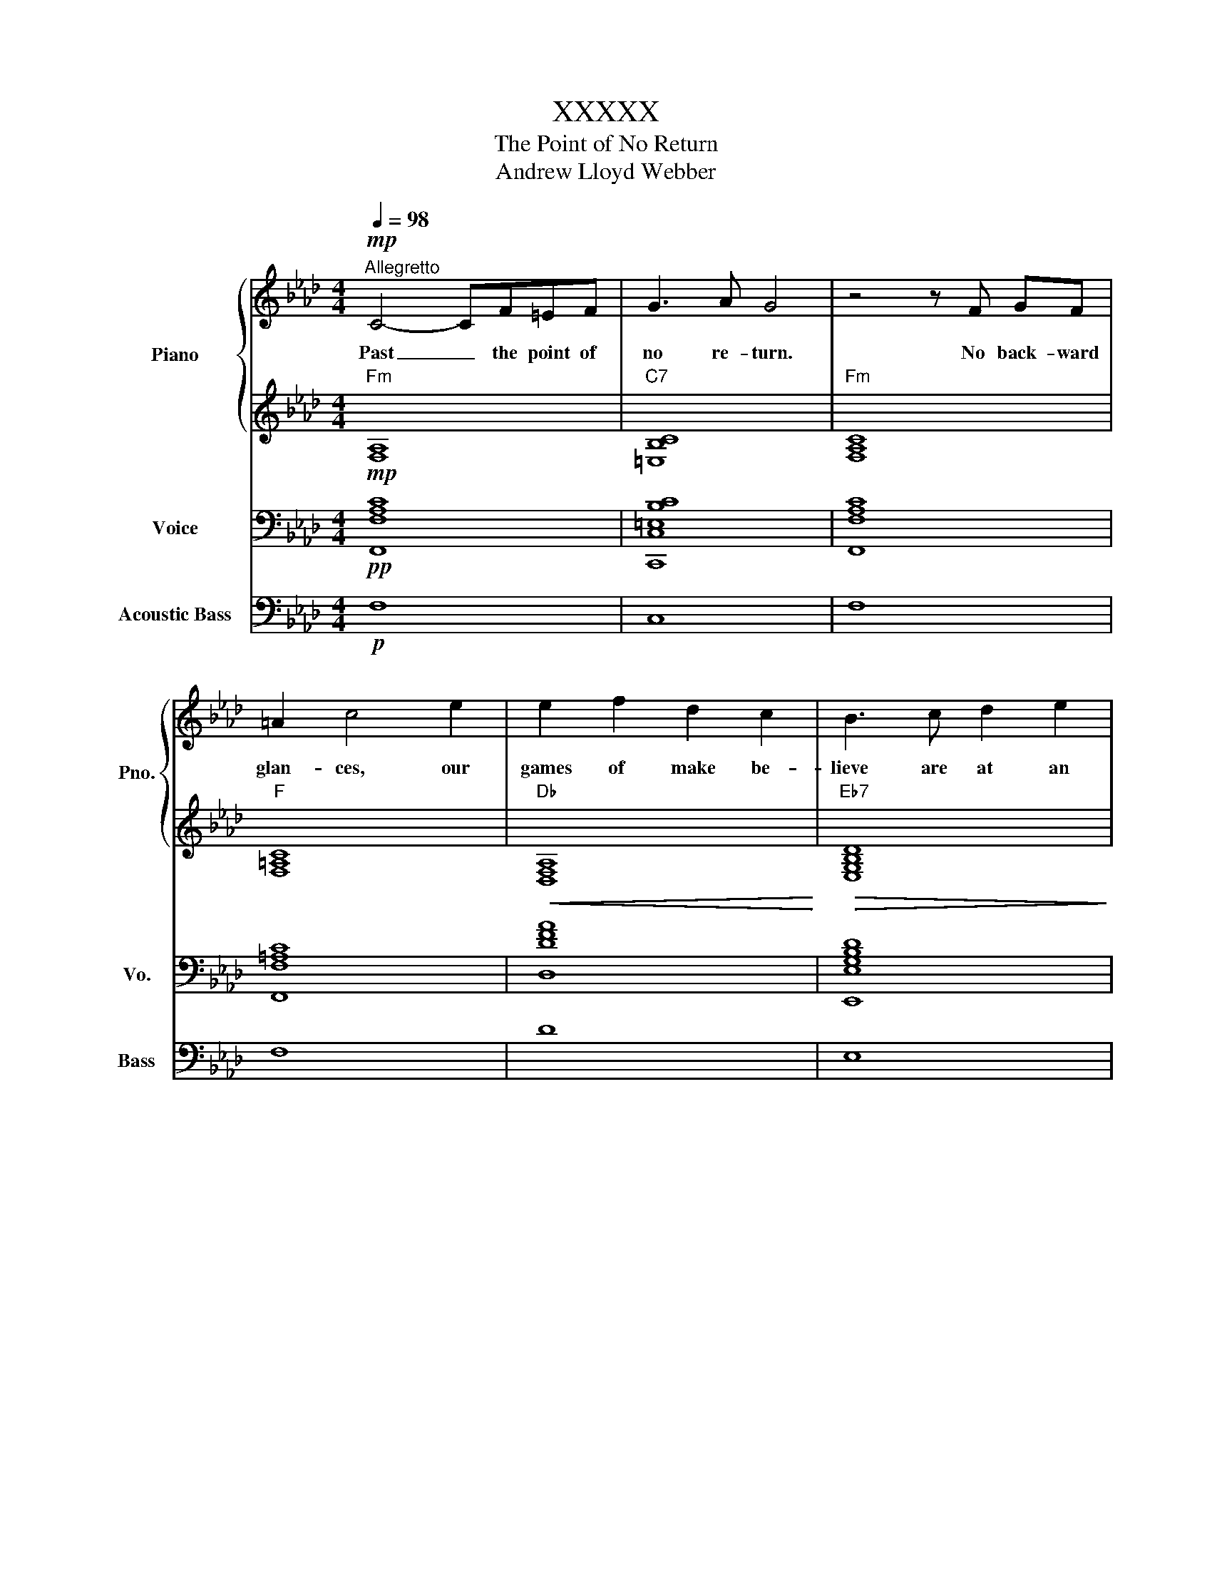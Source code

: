 X:1
T:XXXXX
T:The Point of No Return
T:Andrew Lloyd Webber
%%score { 1 | 2 } 3 4
L:1/8
Q:1/4=98
M:4/4
K:Ab
V:1 treble nm="Piano" snm="Pno."
V:2 treble 
V:3 bass nm="Voice" snm="Vo."
V:4 bass transpose=-12 nm="Acoustic Bass" snm="Bass"
V:1
!mp!"^Allegretto" C4- CF=EF | G3 A G4 | z4 z F GF | =A2 c4 e2 | e2 f2 d2 c2 | B3 c d2 e2 | %6
w: Past _ the point of|no re- turn.|No back- ward|glan- ces, our|games of make be-|lieve are at an|
 C2 B2 B2 A2 |!<(!!ped! =Edd!<)!!>(!d d2 C2!ped-up!!>)! |"^più mosso" C4- CF=EF | G3 A G4 | %10
w: ||Past _ all thoughts of|"if" or "when".|
 z4 z F!<(! GF | =A2 c4!<)!!mf! e2 | e2 f2 d2 z c | B3 c d2 e2 | c8 | z2 c2 c2 c2 | c2 d2 F2 A2 || %17
w: No use re-|sist- ing, a-|ban- don thought and|let the dream de-|scend.|What ra- ging|fire shall flood the|
[K:Gb] B3 B B2 B2 | B2 c2 G2 E2 | __E2 G2 c2 c2 | d2!>(! B2 G3 D!>)! ||[K:Ab]!mp! D8 | %22
w: soul? What rich de-|sire un- locks its|door? What sweet se-|duc- tion lies be-|fore|
!<(!!ped! =Edd!<)!!>(!d d2 C2!ped-up!!>)! || C4- CF=EF | G3 A G4 | z4 z F!<(! GF | %26
w: |Past _ the point of|no re- turn.|The fi- nal|
 =A2 c4!<)!!mf! e2 | e2 f2 d2 c2 | B2 c2 d2 e2 |"^rall."[Q:1/4=94] c6!mp! c2 | %30
w: thres- hold, what|warm un- spo- ken|se- crets will we|learn? Be-|
[Q:1/4=84] c2 d2 F2 A2 |[Q:1/4=76] B4[Q:1/4=62] =E4 | F8 |] %33
w: yond the point of|no re-|turn.|
V:2
"Fm"!mp! [F,A,]8 |"C7" [=E,B,C]8 |"Fm" [F,A,C]8 |"F" [F,=A,C]8 |"Db"!<(! [D,F,A,]8!<)! | %5
"Eb7"!>(! [E,G,B,D]8!>)! |"Ab" [A,CE]8 |"C7b9" [C,_F,B,]8 |"Fm" [F,A,]8 |"C7" [=E,B,C]8 | %10
"Fm" [F,A,C]8 |"F" [F,=A,C]8 |"Db" [D,F,A,]8 |"Eb7" [E,G,B,D]8 |"Ab" [A,CE]8 |"Ab7" [A,CE_G]8 | %16
"Db" [D,F,A,]8 ||[K:Gb]"Gb" [G,B,DG]4"Gb7" [G,B,D!courtesy!_F]4 |"Cb" [E,G,C]8 |"Cbm" [__E,G,C]8 | %20
"Gb/Db" [D,G,B,]8 ||[K:Ab]"Gm7b5"!mp! [D,F,B,]8 |"C7b9" [C,_F,B,]8 ||"Fm" [F,A,]8 |"C7" [=E,B,C]8 | %25
"Fm" [F,A,C]8 |"F" [F,=A,C]8 |"Db"!<(! [F,_A,E]8!<)! |"Eb7"!>(! [G,B,G]4 [G,B,G]4!>)! | %29
"Ab""_rall." [A,CEG]4"Ab7" [A,C_G]4 |"Db"!mp!!<(! [F,_A,E]8!<)! |"Gb" [_G,B,D]4"^C7" [=E,B,C]4 | %32
"Fm" [F,A,C]8 |] %33
V:3
!pp! [F,,F,A,C]8 | [C,,C,=E,B,C]8 | [F,,F,A,C]8 | [F,,F,=A,C]8 | [D,DFA]8 | [E,,E,G,B,D]8 | %6
 [A,,A,CE]8 | [C,,C,_F,B,]8 | [C,,C,F,A,C]8 | [C,,C,=E,B,C]8 | [F,,F,A,C]8 | [F,,F,=A,C]8 | %12
 [D,,D,F,A,]8 | [E,,E,G,B,D]8 | [A,,A,CE]8 | [A,,A,CE_G]8 | [D,,D,F,A,]8 || %17
[K:Gb] [G,,G,B,DG]4 [G,,G,B,D!courtesy!_F]4 | [C,,E,G,C]8 | [C,,__E,G,C]8 | [D,,D,G,B,]8 || %21
[K:Ab] [D,,D,F,B,]8 | [C,,C,_F,B,]8 || [F,,F,A,C]8 | [C,,C,=E,B,C]8 | [F,,F,A,C]8 | [F,,F,=A,C]8 | %27
 [D,DFA]8 | [E,,E,G,B,D]8 | [A,,A,CE]4 [A,,A,CE_G]4 | [D,DFA]8 | [_G,,_G,B,D_G]4 [C,,C,=E,B,C]4 | %32
 [F,,F,A,C]8 |] %33
V:4
!p! F,8 | C,8 | F,8 | F,8 | D8 | E,8 | A,8 | C,8 | C,8 | C,8 | F,8 | F,8 | D,8 | E,8 | A,8 | A,8 | %16
 D,8 ||[K:Gb] G,4 G,4 | C,8 | C,8 | D,8 ||[K:Ab] D,8 | C,8 || F,8 | C,8 | F,8 | F,8 | D8 | E,8 | %29
 A,4 A,4 | D8 | _G,4 C,4 | F,8 |] %33

